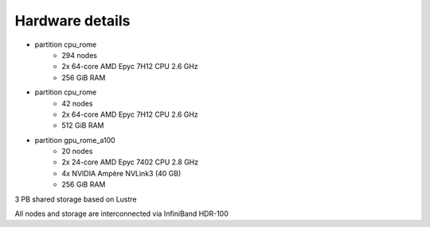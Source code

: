 Hardware details
----------------

- partition cpu_rome
   - 294 nodes
   - 2x 64-core AMD Epyc 7H12 CPU 2.6 GHz
   - 256 GiB RAM

- partition cpu_rome
   - 42 nodes
   - 2x 64-core AMD Epyc 7H12 CPU 2.6 GHz
   - 512 GiB RAM

- partition gpu_rome_a100
   - 20 nodes
   - 2x 24-core AMD Epyc 7402 CPU 2.8 GHz
   - 4x NVIDIA Ampère NVLink3 (40 GB)
   - 256 GiB RAM

3 PB shared storage based on Lustre

All nodes and storage are interconnected via InfiniBand HDR-100
